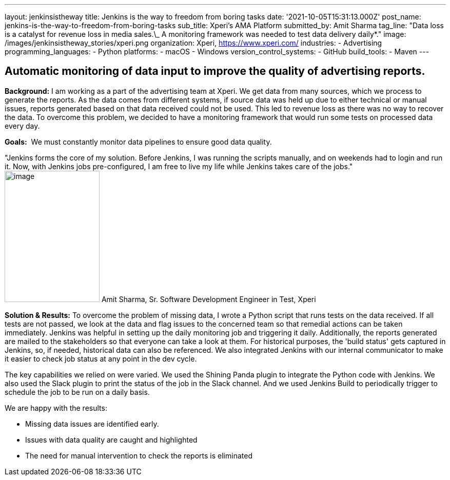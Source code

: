 ---
layout: jenkinsistheway
title: Jenkins is the way to freedom from boring tasks
date: '2021-10-05T15:31:13.000Z'
post_name: jenkins-is-the-way-to-freedom-from-boring-tasks
sub_title: Xperi's AMA Platform
submitted_by: Amit Sharma
tag_line: "Data loss is a catalyst for revenue loss in media sales.\_ A monitoring framework was needed to test data delivery daily*."
image: /images/jenkinsistheway_stories/xperi.png
organization: Xperi, https://www.xperi.com/
industries:
  - Advertising
programming_languages:
  - Python
platforms:
  - macOS
  - Windows
version_control_systems:
  - GitHub
build_tools:
  - Maven
---




== Automatic monitoring of data input to improve the quality of advertising reports.

*Background:* I am working as a part of the advertising team at Xperi. We get data from many sources, which we process to generate the reports. As the data comes from different systems, if source data was held up due to either technical or manual issues, reports generated based on that data received could not be used. This led to revenue loss as there was no way to recover the data. To overcome this problem, we decided to have a monitoring framework that would run some tests on processed data every day.

*Goals:*  We must constantly monitor data pipelines to ensure good data quality.

"Jenkins forms the core of my solution. Before Jenkins, I was running the scripts manually, and on weekends had to login and run it. Now, with Jenkins jobs pre-configured, I am free to live my life while Jenkins takes care of the jobs." image:/images/jenkinsistheway_stories/Jenkins-logo.png[image,width=185,height=256] Amit Sharma, Sr. Software Development Engineer in Test, Xperi

*Solution & Results:* To overcome the problem of missing data, I wrote a Python script that runs tests on the data received. If all tests are not passed, we look at the data and flag issues to the concerned team so that remedial actions can be taken immediately. Jenkins was helpful in setting up the daily monitoring job and triggering it daily. Additionally, the reports generated are mailed to the stakeholders so that everyone can take a look at them. For historical purposes, the 'build status' gets captured in Jenkins, so, if needed, historical data can also be referenced. We also integrated Jenkins with our internal communicator to make it easier to check job status at any point in the dev cycle.

The key capabilities we relied on were varied. We used the Shining Panda plugin to integrate the Python code with Jenkins. We also used the Slack plugin to print the status of the job in the Slack channel. And we used Jenkins Build to periodically trigger to schedule the job to be run on a daily basis.

We are happy with the results:

* Missing data issues are identified early. 
* Issues with data quality are caught and highlighted 
* The need for manual intervention to check the reports is eliminated
